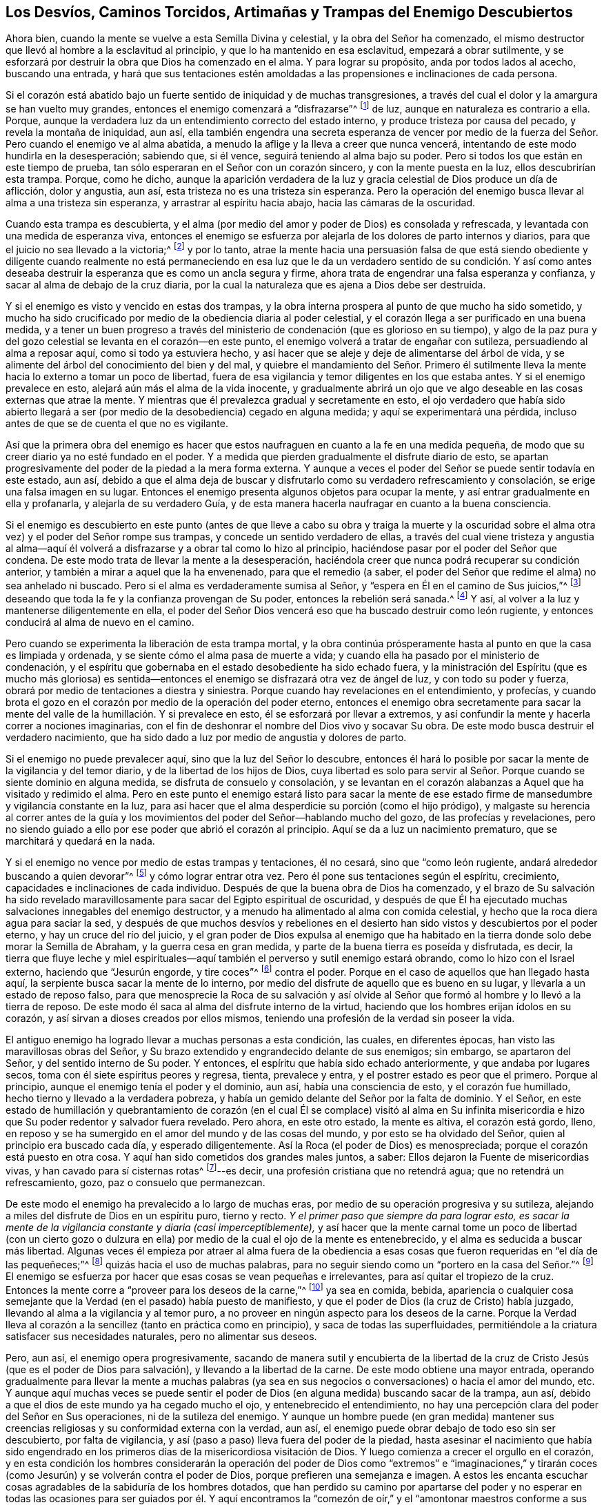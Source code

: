 [#enemigo, short="Los Desvíos y Trampas del Enemigo"]
== Los Desvíos, Caminos Torcidos, Artimañas y Trampas del Enemigo Descubiertos

Ahora bien, cuando la mente se vuelve a esta Semilla Divina y celestial,
y la obra del Señor ha comenzado,
el mismo destructor que llevó al hombre a la esclavitud al principio,
y que lo ha mantenido en esa esclavitud, empezará a obrar sutilmente,
y se esforzará por destruir la obra que Dios ha comenzado en el alma.
Y para lograr su propósito, anda por todos lados al acecho, buscando una entrada,
y hará que sus tentaciones estén amoldadas a las
propensiones e inclinaciones de cada persona.

Si el corazón está abatido bajo un fuerte sentido de iniquidad y de muchas transgresiones,
a través del cual el dolor y la amargura se han vuelto muy grandes,
entonces el enemigo comenzará a "`disfrazarse`"^
footnote:[2 Corintios 11:13-15]
de luz, aunque en naturaleza es contrario a ella.
Porque, aunque la verdadera luz da un entendimiento correcto del estado interno,
y produce tristeza por causa del pecado, y revela la montaña de iniquidad, aun así,
ella también engendra una secreta esperanza de vencer por medio
de la fuerza del Señor. Pero cuando el enemigo ve al alma abatida,
a menudo la aflige y la lleva a creer que nunca vencerá,
intentando de este modo hundirla en la desesperación; sabiendo que, si él vence,
seguirá teniendo al alma bajo su poder.
Pero si todos los que están en este tiempo de prueba,
tan sólo esperaran en el Señor con un corazón sincero, y con la mente puesta en la luz,
ellos descubrirían esta trampa.
Porque, como he dicho,
aunque la aparición verdadera de la luz y gracia
celestial de Dios produce un día de aflicción,
dolor y angustia, aun así, esta tristeza no es una tristeza sin esperanza.
Pero la operación del enemigo busca llevar al alma a una tristeza sin esperanza,
y arrastrar al espíritu hacia abajo, hacia las cámaras de la oscuridad.

Cuando esta trampa es descubierta,
y el alma (por medio del amor y poder de Dios) es consolada y refrescada,
y levantada con una medida de esperanza viva,
entonces el enemigo se esfuerza por alejarla de los dolores de parto internos y diarios,
para que el juicio no sea llevado a la victoria;^
footnote:[Mateo 12:20 LBLA]
y por lo tanto,
atrae la mente hacia una persuasión falsa de que está siendo obediente y diligente cuando
realmente no está permaneciendo en esa luz que le da un verdadero sentido de su condición.
Y así como antes deseaba destruir la esperanza que es como un ancla segura y firme,
ahora trata de engendrar una falsa esperanza y confianza,
y sacar al alma de debajo de la cruz diaria,
por la cual la naturaleza que es ajena a Dios debe ser destruida.

Y si el enemigo es visto y vencido en estas dos trampas,
y la obra interna prospera al punto de que mucho ha sido sometido,
y mucho ha sido crucificado por medio de la obediencia diaria al poder celestial,
y el corazón llega a ser purificado en una buena medida,
y a tener un buen progreso a través del ministerio
de condenación (que es glorioso en su tiempo),
y algo de la paz pura y del gozo celestial se levanta en el corazón--en este punto,
el enemigo volverá a tratar de engañar con sutileza, persuadiendo al alma a reposar aquí,
como si todo ya estuviera hecho,
y así hacer que se aleje y deje de alimentarse del árbol de vida,
y se alimente del árbol del conocimiento del bien y del mal,
y quiebre el mandamiento del Señor. Primero él sutilmente
lleva la mente hacia lo externo a tomar un poco de libertad,
fuera de esa vigilancia y temor diligentes en los que estaba antes.
Y si el enemigo prevalece en esto, alejará aún más el alma de la vida inocente,
y gradualmente abrirá un ojo que ve algo deseable
en las cosas externas que atrae la mente.
Y mientras que él prevalezca gradual y secretamente en esto,
el ojo verdadero que había sido abierto llegará a ser (por
medio de la desobediencia) cegado en alguna medida;
y aquí se experimentará una pérdida,
incluso antes de que se de cuenta el que no es vigilante.

Así que la primera obra del enemigo es hacer que estos naufraguen
en cuanto a la fe en una medida pequeña,
de modo que su creer diario ya no esté fundado en el poder.
Y a medida que pierden gradualmente el disfrute diario de esto,
se apartan progresivamente del poder de la piedad a la mera forma externa.
Y aunque a veces el poder del Señor se puede sentir todavía en este estado, aun así,
debido a que el alma deja de buscar y disfrutarlo
como su verdadero refrescamiento y consolación,
se erige una falsa imagen en su lugar.
Entonces el enemigo presenta algunos objetos para ocupar la mente,
y así entrar gradualmente en ella y profanarla, y alejarla de su verdadero Guía,
y de esta manera hacerla naufragar en cuanto a la buena consciencia.

Si el enemigo es descubierto en este punto (antes de que lleve a cabo su obra y traiga
la muerte y la oscuridad sobre el alma otra vez) y el poder del Señor rompe sus trampas,
y concede un sentido verdadero de ellas,
a través del cual viene tristeza y angustia al alma--aquí
él volverá a disfrazarse y a obrar tal como lo hizo al principio,
haciéndose pasar por el poder del Señor que condena.
De este modo trata de llevar la mente a la desesperación,
haciéndola creer que nunca podrá recuperar su condición anterior,
y también a mirar a aquel que la ha envenenado, para que el remedio (a saber,
el poder del Señor que redime el alma) no sea anhelado ni buscado.
Pero si el alma es verdaderamente sumisa al Señor,
y "`espera en Él en el camino de Sus juicios,`"^
footnote:[Isaías 26:8]
deseando que toda la fe y la confianza provengan de Su poder,
entonces la rebelión será sanada.^
footnote:[Jeremías 3:22]
Y así, al volver a la luz y mantenerse diligentemente en ella,
el poder del Señor Dios vencerá eso que ha buscado destruir como león rugiente,
y entonces conducirá al alma de nuevo en el camino.

Pero cuando se experimenta la liberación de esta trampa mortal,
y la obra continúa prósperamente hasta al punto en que la casa es limpiada y ordenada,
y se siente cómo el alma pasa de muerte a vida;
y cuando ella ha pasado por el ministerio de condenación,
y el espíritu que gobernaba en el estado desobediente ha sido echado fuera,
y la ministración del Espíritu (que es mucho más gloriosa) es sentida--entonces
el enemigo se disfrazará otra vez de ángel de luz,
y con todo su poder y fuerza, obrará por medio de tentaciones a diestra y siniestra.
Porque cuando hay revelaciones en el entendimiento, y profecías,
y cuando brota el gozo en el corazón por medio de la operación del poder eterno,
entonces el enemigo obra secretamente para sacar la mente
del valle de la humillación. Y si prevalece en esto,
él se esforzará por llevar a extremos,
y así confundir la mente y hacerla correr a nociones imaginarias,
con el fin de deshonrar el nombre del Dios vivo y socavar Su obra.
De este modo busca destruir el verdadero nacimiento,
que ha sido dado a luz por medio de angustia y dolores de parto.

Si el enemigo no puede prevalecer aquí, sino que la luz del Señor lo descubre,
entonces él hará lo posible por sacar la mente de la vigilancia y del temor diario,
y de la libertad de los hijos de Dios,
cuya libertad es solo para servir al Señor. Porque
cuando se siente dominio en alguna medida,
se disfruta de consuelo y consolación,
y se levantan en el corazón alabanzas a Aquel que ha visitado y redimido el alma.
Pero en este punto el enemigo estará listo para sacar la mente de ese
estado firme de mansedumbre y vigilancia constante en la luz,
para así hacer que el alma desperdicie su porción (como el hijo pródigo),
y malgaste su herencia al correr antes de la guía y los
movimientos del poder del Señor--hablando mucho del gozo,
de las profecías y revelaciones,
pero no siendo guiado a ello por ese poder que abrió el corazón al principio.
Aquí se da a luz un nacimiento prematuro, que se marchitará y quedará en la nada.

Y si el enemigo no vence por medio de estas trampas y tentaciones, él no cesará,
sino que "`como león rugiente, andará alrededor buscando a quien devorar`"^
footnote:[1 Pedro 5:8]
y cómo lograr entrar otra vez.
Pero él pone sus tentaciones según el espíritu, crecimiento,
capacidades e inclinaciones de cada individuo.
Después de que la buena obra de Dios ha comenzado,
y el brazo de Su salvación ha sido revelado maravillosamente
para sacar del Egipto espiritual de oscuridad,
y después de que Él ha ejecutado muchas salvaciones innegables del enemigo destructor,
y a menudo ha alimentado al alma con comida celestial,
y hecho que la roca diera agua para saciar la sed,
y después de que muchos desvíos y rebeliones en el desierto
han sido vistos y descubiertos por el poder eterno,
y hay un cruce del río del juicio,
y el gran poder de Dios expulsa al enemigo que ha habitado
en la tierra donde solo debe morar la Semilla de Abraham,
y la guerra cesa en gran medida, y parte de la buena tierra es poseída y disfrutada,
es decir,
la tierra que fluye leche y miel espirituales--aquí
también el perverso y sutil enemigo estará obrando,
como lo hizo con el Israel externo, haciendo que "`Jesurún engorde, y tire coces`"^
footnote:[Deuteronomio 32:16]
contra el poder.
Porque en el caso de aquellos que han llegado hasta aquí,
la serpiente busca sacar la mente de lo interno,
por medio del disfrute de aquello que es bueno en su lugar,
y llevarla a un estado de reposo falso,
para que menosprecie la Roca de su salvación y así olvide
al Señor que formó al hombre y lo llevó a la tierra de reposo.
De este modo él saca al alma del disfrute interno de la virtud,
haciendo que los hombres erijan ídolos en su corazón,
y así sirvan a dioses creados por ellos mismos,
teniendo una profesión de la verdad sin poseer la vida.

El antiguo enemigo ha logrado llevar a muchas personas a esta condición, las cuales,
en diferentes épocas, han visto las maravillosas obras del Señor,
y Su brazo extendido y engrandecido delante de sus enemigos; sin embargo,
se apartaron del Señor, y del sentido interno de Su poder.
Y entonces, el espíritu que había sido echado anteriormente,
y que andaba por lugares secos, toma con él siete espíritus peores y regresa, tienta,
prevalece y entra, y el postrer estado es peor que el primero.
Porque al principio, aunque el enemigo tenía el poder y el dominio, aun así,
había una consciencia de esto, y el corazón fue humillado,
hecho tierno y llevado a la verdadera pobreza,
y había un gemido delante del Señor por la falta de dominio.
Y el Señor,
en este estado de humillación y quebrantamiento de corazón (en
el cual Él se complace) visitó al alma en Su infinita misericordia
e hizo que Su poder redentor y salvador fuera revelado.
Pero ahora, en este otro estado, la mente es altiva, el corazón está gordo, lleno,
en reposo y se ha sumergido en el amor del mundo y de las cosas del mundo,
y por esto se ha olvidado del Señor, quien al principio era buscado cada día,
y esperado diligentemente.
Así la Roca (el poder de Dios) es menospreciada;
porque el corazón está puesto en otra cosa.
Y aquí han sido cometidos dos grandes males juntos,
a saber: Ellos dejaron la Fuente de misericordias vivas,
y han cavado para sí cisternas rotas^
footnote:[Jeremías 2:13]--es decir, una profesión cristiana que no retendrá agua;
que no retendrá un refrescamiento, gozo, paz o consuelo que permanezcan.

De este modo el enemigo ha prevalecido a lo largo de muchas eras,
por medio de su operación progresiva y su sutileza,
alejando a miles del disfrute de Dios en un espíritu puro, tierno y recto.
_Y el primer paso que siempre da para lograr esto,
es sacar la mente de la vigilancia constante y diaria (casi imperceptiblemente),_
y así hacer que la mente carnal tome un poco de libertad (con un cierto gozo
o dulzura en ella) por medio de la cual el ojo de la mente es entenebrecido,
y el alma es seducida a buscar más libertad.
Algunas veces él empieza por atraer al alma fuera de la obediencia
a esas cosas que fueron requeridas en "`el día de las pequeñeces;`"^
footnote:[Zacarías 4:10]
quizás hacia el uso de muchas palabras,
para no seguir siendo como un "`portero en la casa del Señor.`"^
footnote:[Salmo 84:10]
El enemigo se esfuerza por hacer que esas cosas se vean pequeñas e irrelevantes,
para así quitar el tropiezo de la cruz.
Entonces la mente corre a "`proveer para los deseos de la carne,`"^
footnote:[Romanos 13:14]
ya sea en comida, bebida,
apariencia o cualquier cosa semejante que la Verdad (en el pasado) había puesto de manifiesto,
y que el poder de Dios (la cruz de Cristo) había juzgado,
llevando al alma a la vigilancia y al temor puro,
a no proveer en ningún aspecto para los deseos de la carne.
Porque la Verdad lleva al corazón a la sencillez (tanto en práctica como en principio),
y saca de todas las superfluidades,
permitiéndole a la criatura satisfacer sus necesidades naturales,
pero no alimentar sus deseos.

Pero, aun así, el enemigo opera progresivamente,
sacando de manera sutil y encubierta de la libertad de la cruz
de Cristo Jesús (que es el poder de Dios para salvación),
y llevando a la libertad de la carne.
De este modo obtiene una mayor entrada,
operando gradualmente para llevar la mente a muchas palabras (ya
sea en sus negocios o conversaciones) o hacia el amor del mundo, etc.
Y aunque aquí muchas veces se puede sentir el poder
de Dios (en alguna medida) buscando sacar de la trampa,
aun así, debido a que el dios de este mundo ya ha cegado mucho el ojo,
y entenebrecido el entendimiento,
no hay una percepción clara del poder del Señor en Sus operaciones,
ni de la sutileza del enemigo.
Y aunque un hombre puede (en gran medida) mantener sus creencias
religiosas y su conformidad externa con la verdad,
aun así, el enemigo puede obrar debajo de todo eso sin ser descubierto,
por falta de vigilancia, y así (paso a paso) lleva fuera del poder de la piedad,
hasta asesinar el nacimiento que había sido engendrado en
los primeros días de la misericordiosa visitación de Dios.
Y luego comienza a crecer el orgullo en el corazón,
y en esta condición los hombres considerarán la operación del poder
de Dios como "`extremos`" e "`imaginaciones,`" y tirarán coces
(como Jesurún) y se volverán contra el poder de Dios,
porque prefieren una semejanza e imagen.
A estos les encanta escuchar cosas agradables de la sabiduría de los hombres dotados,
que han perdido su camino por apartarse del poder y no esperar en todas
las ocasiones para ser guiados por él. Y aquí encontramos la "`comezón
de oír,`" y el "`amontonar maestros conforme a sus concupiscencias.`"^
footnote:[2 Timoteo 4:3]
Y aquí Jezabel es sostenida; cuyo error entró a la iglesia de Tiatira,
y ha continuado en todas las edades,
donde sea que los hombres hayan dejado el estado contrito y tierno,
y permitido y nutrido a esta Jezabel,
la cual debe ser "`echada a la cama de tribulaciones,
y todos sus hijos heridos de muerte.`"^
footnote:[Apocalipsis 2:20-23]

Todas las operaciones del enemigo, bajo cada disfraz,
tienen como fin matar eso que fue vivificado,
y llevar al alma a contentarse con una profesión externa del camino de la verdad,
luz y vida de Cristo Jesús (el poder de Dios para salvación),
cuando el corazón se ha apartado del Señor y ha abrazado otros amantes.
Donde el enemigo prevalezca de este modo,
en el transcurso del tiempo llevará a todos de regreso al mundo,
del cual el brazo del Señor los había recogido;
y el postrer estado de estos será peor que el primero.
Porque habiendo naufragado en cuanto a la fe y buena conciencia,
la segunda muerte viene sobre ellos, y estos por lo tanto están "`dos veces muertos,`"^
footnote:[Judas 1:12]
y son como la sal que ha perdido su sabor,
que no sirve más para nada sino para ser echada fuera y hollada por los hombres.
La única forma de ser preservado fuera de todos estos desvíos, caminos torcidos, engaños,
trampas y tentaciones del enemigo,
_es esperando en la luz (que es el don y gracia de Dios),
y permaneciendo sinceramente en ella,
en la cual se experimentan las revelaciones y manifestaciones
diarias del poder eterno de Dios._
Porque en el conocimiento y experiencia de esto,
el corazón es mantenido humilde y tierno,
y de ahí surgen respiraciones y anhelos internos en pos del disfrute diario de la vida,
poder y virtud refrescante,
que es lo único que renueva e incrementa la fuerza del hombre interior.
Que el Dios Altísimo preserve a todos los viajeros a Sion en este camino hasta el fin.
